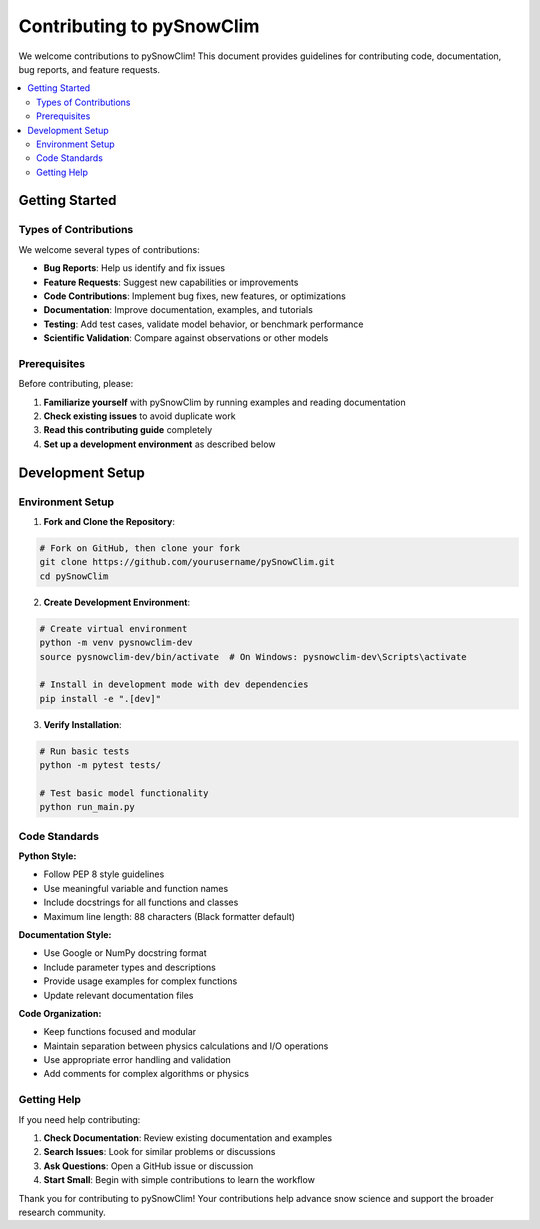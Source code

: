 Contributing to pySnowClim
==========================

We welcome contributions to pySnowClim! This document provides guidelines for contributing code, documentation, bug reports, and feature requests.

.. contents::
   :local:
   :depth: 2

Getting Started
--------------

Types of Contributions
~~~~~~~~~~~~~~~~~~~~~

We welcome several types of contributions:

- **Bug Reports**: Help us identify and fix issues
- **Feature Requests**: Suggest new capabilities or improvements
- **Code Contributions**: Implement bug fixes, new features, or optimizations
- **Documentation**: Improve documentation, examples, and tutorials
- **Testing**: Add test cases, validate model behavior, or benchmark performance
- **Scientific Validation**: Compare against observations or other models

Prerequisites
~~~~~~~~~~~~

Before contributing, please:

1. **Familiarize yourself** with pySnowClim by running examples and reading documentation
2. **Check existing issues** to avoid duplicate work
3. **Read this contributing guide** completely
4. **Set up a development environment** as described below

Development Setup
----------------

Environment Setup
~~~~~~~~~~~~~~~~

1. **Fork and Clone the Repository**:

.. code-block:: bash

   # Fork on GitHub, then clone your fork
   git clone https://github.com/yourusername/pySnowClim.git
   cd pySnowClim

2. **Create Development Environment**:

.. code-block:: bash

   # Create virtual environment
   python -m venv pysnowclim-dev
   source pysnowclim-dev/bin/activate  # On Windows: pysnowclim-dev\Scripts\activate

   # Install in development mode with dev dependencies
   pip install -e ".[dev]"

3. **Verify Installation**:

.. code-block:: bash

   # Run basic tests
   python -m pytest tests/

   # Test basic model functionality
   python run_main.py

Code Standards
~~~~~~~~~~~~~

**Python Style:**

- Follow PEP 8 style guidelines
- Use meaningful variable and function names
- Include docstrings for all functions and classes
- Maximum line length: 88 characters (Black formatter default)

**Documentation Style:**

- Use Google or NumPy docstring format
- Include parameter types and descriptions
- Provide usage examples for complex functions
- Update relevant documentation files

**Code Organization:**

- Keep functions focused and modular
- Maintain separation between physics calculations and I/O operations
- Use appropriate error handling and validation
- Add comments for complex algorithms or physics


Getting Help
~~~~~~~~~~~

If you need help contributing:

1. **Check Documentation**: Review existing documentation and examples
2. **Search Issues**: Look for similar problems or discussions
3. **Ask Questions**: Open a GitHub issue or discussion
4. **Start Small**: Begin with simple contributions to learn the workflow


Thank you for contributing to pySnowClim! Your contributions help advance snow science and support the broader research community.
